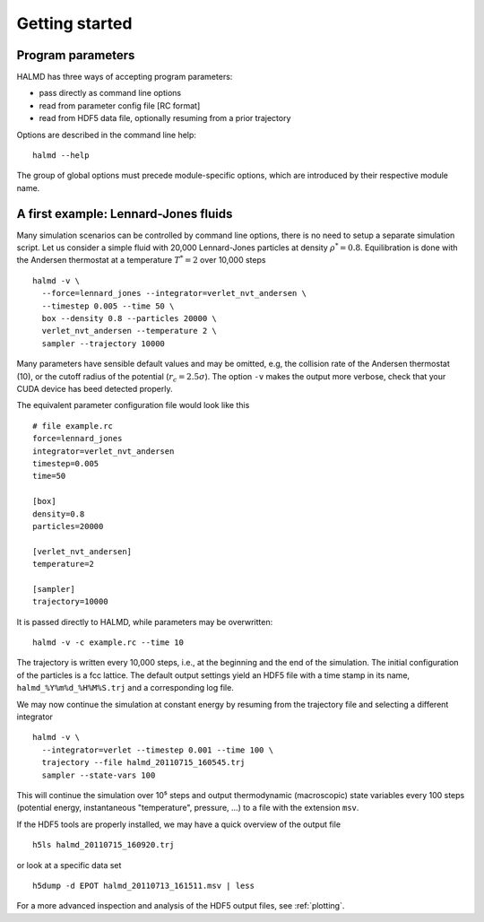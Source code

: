 Getting started
===============

Program parameters
------------------

HALMD has three ways of accepting program parameters:

* pass directly as command line options
* read from parameter config file [RC format]
* read from HDF5 data file, optionally resuming from a prior trajectory

Options are described in the command line help::

  halmd --help

The group of global options must precede module-specific options, which are
introduced by their respective module name.


A first example: Lennard-Jones fluids
-------------------------------------


Many simulation scenarios can be controlled by command line options, there is
no need to setup a separate simulation script. Let us consider a simple fluid
with 20,000 Lennard-Jones particles at density :math:`\rho^*=0.8`.
Equilibration is done with the Andersen thermostat at a temperature
:math:`T^*=2` over 10,000 steps ::

  halmd -v \
    --force=lennard_jones --integrator=verlet_nvt_andersen \
    --timestep 0.005 --time 50 \
    box --density 0.8 --particles 20000 \
    verlet_nvt_andersen --temperature 2 \
    sampler --trajectory 10000

Many parameters have sensible default values and may be omitted, e.g, the
collision rate of the Andersen thermostat (10), or the cutoff radius of the
potential (:math:`r_c=2.5\sigma`). The option ``-v`` makes the output more
verbose, check that your CUDA device has beed detected properly.

The equivalent parameter configuration file would look like this ::

  # file example.rc
  force=lennard_jones
  integrator=verlet_nvt_andersen
  timestep=0.005
  time=50

  [box]
  density=0.8
  particles=20000

  [verlet_nvt_andersen]
  temperature=2

  [sampler]
  trajectory=10000

It is passed directly to HALMD, while parameters may be overwritten: ::

  halmd -v -c example.rc --time 10

The trajectory is written every 10,000 steps, i.e., at the beginning and the
end of the simulation.  The initial configuration of the particles is a fcc
lattice. The default output settings yield an HDF5 file with a time stamp in
its name, ``halmd_%Y%m%d_%H%M%S.trj`` and a corresponding log file.

We may now continue the simulation at constant energy by resuming from the
trajectory file and selecting a different integrator ::

  halmd -v \
    --integrator=verlet --timestep 0.001 --time 100 \
    trajectory --file halmd_20110715_160545.trj
    sampler --state-vars 100

This will continue the simulation over 10⁵ steps and output thermodynamic
(macroscopic) state variables every 100 steps (potential energy, instantaneous
"temperature", pressure, ...) to a file with the extension ``msv``.

If the HDF5 tools are properly installed, we may have a quick overview of the output file ::

  h5ls halmd_20110715_160920.trj

or look at a specific data set ::

  h5dump -d EPOT halmd_20110713_161511.msv | less

For a more advanced inspection and analysis of the HDF5 output files, see :ref:`plotting`.

